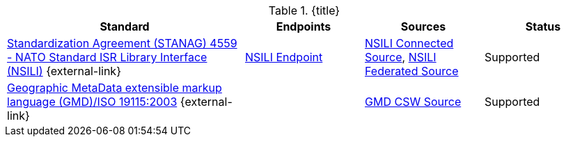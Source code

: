 :type: subCoreConcept
:section: Core Concepts
:status: published
:title: Catalog Service Standards added by ${cal-branding}
:parent: Standards Supported by ${branding}
:order: 001

.{title}
[cols="2,1,1,1" options="header"]
|===

|Standard
|Endpoints
|Sources
|Status

|http://www.gwg.nga.mil/documents/ntb/STANAG_4559_ed2.pdf[Standardization Agreement (STANAG) 4559 - NATO Standard ISR Library Interface (NSILI)] {external-link}
|<<{metadata-prefix}nsili_endpoint,NSILI Endpoint>>
|<<{metadata-prefix}nsili_connected_source,NSILI Connected Source>>, <<{metadata-prefix}nsili_federated_source,NSILI Federated Source>>
|Supported


|http://www.isotc211.org/schemas/2005/gmd/[Geographic MetaData extensible markup language (GMD)/ISO 19115:2003] {external-link}
|
|<<{metadata-prefix}gmd_csw_source,GMD CSW Source>>
|Supported

|===
